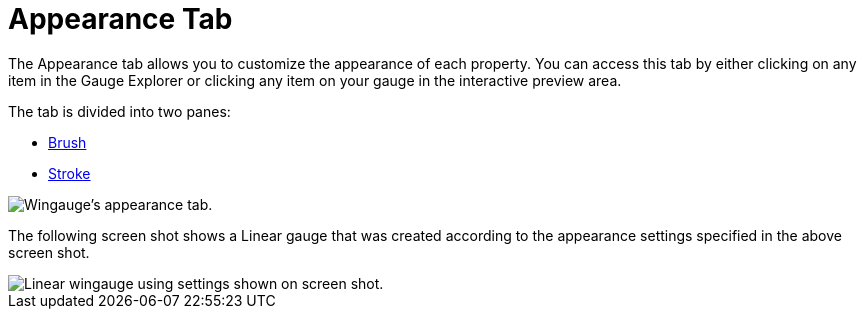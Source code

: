 ﻿////

|metadata|
{
    "name": "wingauge-appearance-tab",
    "controlName": ["WinGauge"],
    "tags": [],
    "guid": "{B02422EF-BD19-425D-BC35-1AE72B92183A}",  
    "buildFlags": [],
    "createdOn": "0001-01-01T00:00:00Z"
}
|metadata|
////

= Appearance Tab

The Appearance tab allows you to customize the appearance of each property. You can access this tab by either clicking on any item in the Gauge Explorer or clicking any item on your gauge in the interactive preview area.

The tab is divided into two panes:

* link:wingauge-brush-pane.html[Brush]
* link:wingauge-stroke-pane.html[Stroke]

image::images/Appearance_Tab_01.png[Wingauge's appearance tab.]

The following screen shot shows a Linear gauge that was created according to the appearance settings specified in the above screen shot.

image::images/Appearance_Tab_02.png[Linear wingauge using settings shown on screen shot.]